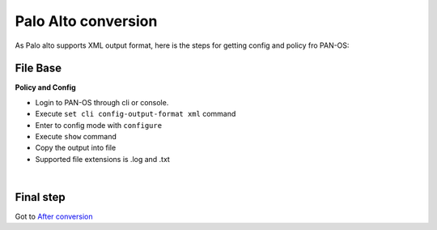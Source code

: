Palo Alto conversion
####################

As Palo alto supports XML output format, here is the steps for getting config and policy fro PAN-OS:

File Base
*********

**Policy and Config**

- Login to PAN-OS through cli or console.
- Execute ``set cli config-output-format xml`` command
- Enter to config mode with ``configure``
- Execute ``show`` command
- Copy the output into file 
- Supported file extensions is .log and .txt

|

Final step
**********

Got to `After conversion <final.html>`_ 